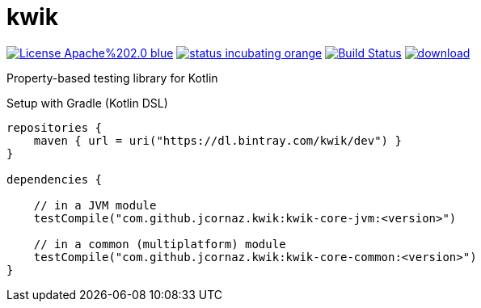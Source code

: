 = kwik

image:https://img.shields.io/badge/License-Apache%202.0-blue.svg[link="LICENSE"]
image:https://img.shields.io/badge/status-incubating-orange.svg[link="https://gist.githubusercontent.com/jcornaz/46736c3d1f21b4c929bd97549b7406b2/raw/ProjectStatusFlow"]
image:https://travis-ci.com/jcornaz/kwik.svg?branch=master["Build Status", link="https://travis-ci.com/jcornaz/kwik"]
image:https://api.bintray.com/packages/kwik/preview/kwik/images/download.svg[link="https://bintray.com/kwik/preview/kwik/_latestVersion"]

Property-based testing library for Kotlin


.Setup with Gradle (Kotlin DSL)
[source,kotlin]
----
repositories {
    maven { url = uri("https://dl.bintray.com/kwik/dev") }
}

dependencies {

    // in a JVM module
    testCompile("com.github.jcornaz.kwik:kwik-core-jvm:<version>")

    // in a common (multiplatform) module
    testCompile("com.github.jcornaz.kwik:kwik-core-common:<version>")
}
----
